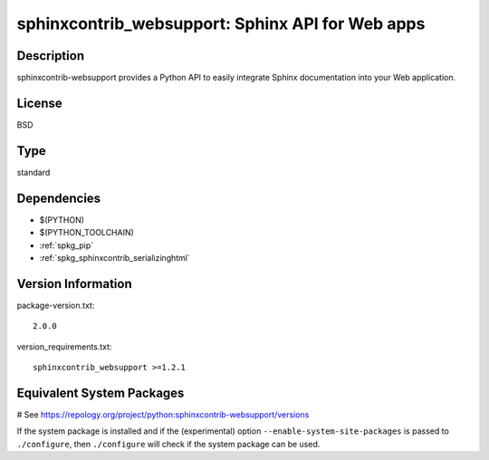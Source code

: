 .. _spkg_sphinxcontrib_websupport:

sphinxcontrib_websupport: Sphinx API for Web apps
=================================================

Description
-----------

sphinxcontrib-websupport provides a Python API to easily integrate
Sphinx documentation into your Web application.

License
-------

BSD


Type
----

standard


Dependencies
------------

- $(PYTHON)
- $(PYTHON_TOOLCHAIN)
- :ref:`spkg_pip`
- :ref:`spkg_sphinxcontrib_serializinghtml`

Version Information
-------------------

package-version.txt::

    2.0.0

version_requirements.txt::

    sphinxcontrib_websupport >=1.2.1

Equivalent System Packages
--------------------------

.. tab:: Alpine:

   .. CODE-BLOCK:: bash

       $ apk add py3-sphinxcontrib-websupport

.. tab:: Arch Linux:

   .. CODE-BLOCK:: bash

       $ sudo pacman -S python-sphinxcontrib-websupport

.. tab:: conda-forge:

   .. CODE-BLOCK:: bash

       $ conda install sphinxcontrib-websupport

.. tab:: Debian/Ubuntu:

   .. CODE-BLOCK:: bash

       $ sudo apt-get install python3-sphinxcontrib.websupport

.. tab:: Fedora/Redhat/CentOS:

   .. CODE-BLOCK:: bash

       $ sudo dnf install python3-sphinxcontrib-websupport

.. tab:: FreeBSD:

   .. CODE-BLOCK:: bash

       $ sudo pkg install textproc/py-sphinxcontrib-websupport

.. tab:: Gentoo Linux:

   .. CODE-BLOCK:: bash

       $ sudo emerge dev-python/sphinxcontrib-websupport

.. tab:: MacPorts:

   .. CODE-BLOCK:: bash

       $ sudo port install py-sphinxcontrib-websupport

.. tab:: openSUSE:

   .. CODE-BLOCK:: bash

       $ sudo zypper install python3\$\{PYTHON_MINOR\}-sphinxcontrib-websupport

# See https://repology.org/project/python:sphinxcontrib-websupport/versions

If the system package is installed and if the (experimental) option
``--enable-system-site-packages`` is passed to ``./configure``, then ``./configure`` will check if the system package can be used.
